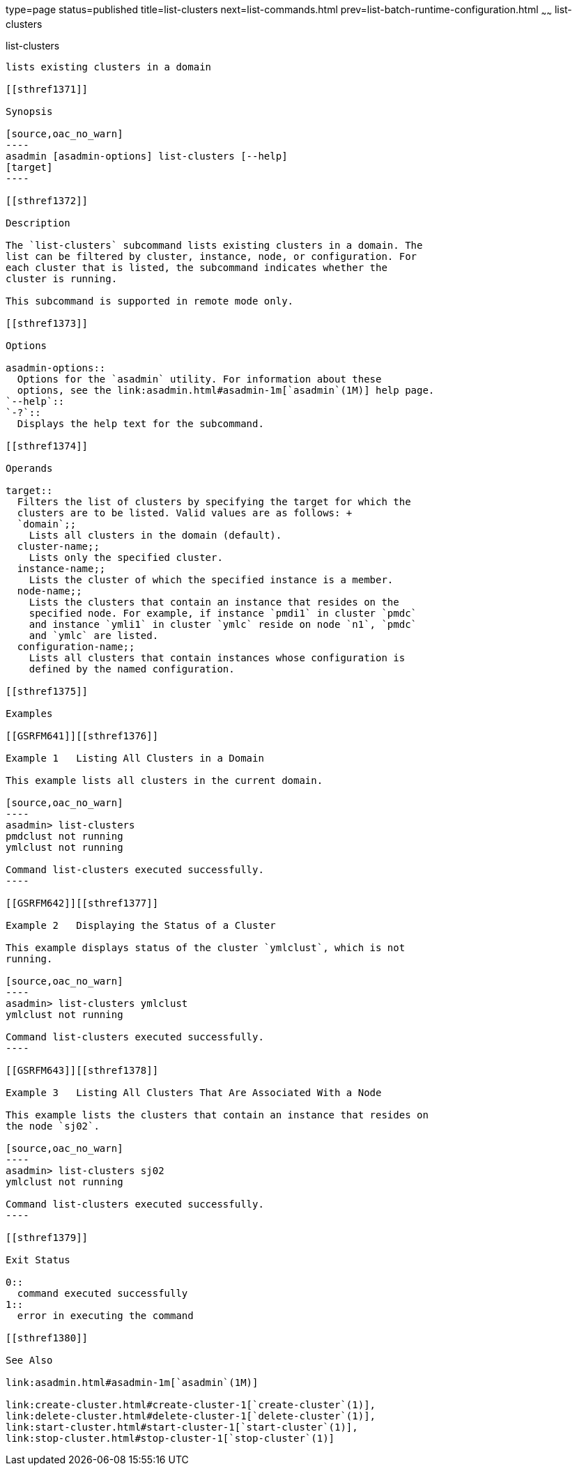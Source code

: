 type=page
status=published
title=list-clusters
next=list-commands.html
prev=list-batch-runtime-configuration.html
~~~~~~
list-clusters
=============

[[list-clusters-1]][[GSRFM00153]][[list-clusters]]

list-clusters
-------------

lists existing clusters in a domain

[[sthref1371]]

Synopsis

[source,oac_no_warn]
----
asadmin [asadmin-options] list-clusters [--help] 
[target]
----

[[sthref1372]]

Description

The `list-clusters` subcommand lists existing clusters in a domain. The
list can be filtered by cluster, instance, node, or configuration. For
each cluster that is listed, the subcommand indicates whether the
cluster is running.

This subcommand is supported in remote mode only.

[[sthref1373]]

Options

asadmin-options::
  Options for the `asadmin` utility. For information about these
  options, see the link:asadmin.html#asadmin-1m[`asadmin`(1M)] help page.
`--help`::
`-?`::
  Displays the help text for the subcommand.

[[sthref1374]]

Operands

target::
  Filters the list of clusters by specifying the target for which the
  clusters are to be listed. Valid values are as follows: +
  `domain`;;
    Lists all clusters in the domain (default).
  cluster-name;;
    Lists only the specified cluster.
  instance-name;;
    Lists the cluster of which the specified instance is a member.
  node-name;;
    Lists the clusters that contain an instance that resides on the
    specified node. For example, if instance `pmdi1` in cluster `pmdc`
    and instance `ymli1` in cluster `ymlc` reside on node `n1`, `pmdc`
    and `ymlc` are listed.
  configuration-name;;
    Lists all clusters that contain instances whose configuration is
    defined by the named configuration.

[[sthref1375]]

Examples

[[GSRFM641]][[sthref1376]]

Example 1   Listing All Clusters in a Domain

This example lists all clusters in the current domain.

[source,oac_no_warn]
----
asadmin> list-clusters
pmdclust not running
ymlclust not running

Command list-clusters executed successfully.
----

[[GSRFM642]][[sthref1377]]

Example 2   Displaying the Status of a Cluster

This example displays status of the cluster `ymlclust`, which is not
running.

[source,oac_no_warn]
----
asadmin> list-clusters ymlclust
ymlclust not running

Command list-clusters executed successfully.
----

[[GSRFM643]][[sthref1378]]

Example 3   Listing All Clusters That Are Associated With a Node

This example lists the clusters that contain an instance that resides on
the node `sj02`.

[source,oac_no_warn]
----
asadmin> list-clusters sj02
ymlclust not running

Command list-clusters executed successfully.
----

[[sthref1379]]

Exit Status

0::
  command executed successfully
1::
  error in executing the command

[[sthref1380]]

See Also

link:asadmin.html#asadmin-1m[`asadmin`(1M)]

link:create-cluster.html#create-cluster-1[`create-cluster`(1)],
link:delete-cluster.html#delete-cluster-1[`delete-cluster`(1)],
link:start-cluster.html#start-cluster-1[`start-cluster`(1)],
link:stop-cluster.html#stop-cluster-1[`stop-cluster`(1)]


